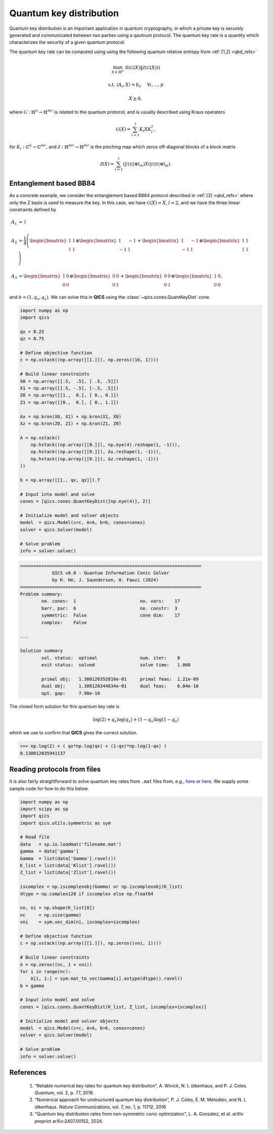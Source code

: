 Quantum key distribution
==========================

Quantum key distribution is an important application in
quantum cryptography, in which a private key is securely 
generated and communicated between two parties using a 
qautnum protocol. The quantum key rate is a quantity 
which characterizes the security of a given quantum protocol.

The quantum key rate can be computed using using the following
quantum relative entropy from :ref:`[1,2] <qkd_refs>`

.. math::

    \max_{X \in \mathbb{H}^n} &&& S( \mathcal{G}(X) \| \mathcal{Z}(\mathcal{G}(X)) )

    \text{s.t.} &&& \langle A_i, X \rangle = b_i, \quad \forall i,\ldots,p

    &&& X \succeq 0,

where :math:`\mathcal{G}:\mathbb{H}^n\rightarrow\mathbb{H}^{mr}` is
related to the quantum protocol, and is usually described using 
Kraus operators

.. math::

    \mathcal{G}(X) = \sum_{i=1}^l K_i X K_i^\dagger,

for :math:`K_i:\mathbb{C}^n\rightarrow\mathbb{C}^{mr}`, and 
:math:`\mathcal{Z}:\mathbb{H}^{mr}\rightarrow\mathbb{H}^{mr}` is
the pinching map which zeros off-diagonal blocks of a block matrix

.. math::

    \mathcal{Z}(X) = \sum_{i=1}^l (| i \rangle \langle i | \otimes \mathbb{I}_m) X (| i \rangle \langle i | \otimes \mathbb{I}_m).


Entanglement based BB84
--------------------------------

As a concrete example, we consider the entanglement based BB84 protocol
described in :ref:`[3] <qkd_refs>` where only the Z basis is used to 
measure the key. In this case, we have :math:`\mathcal{G}(X) = X`, :math:`l=2`,
and we have the three linear constraints defined by

.. math::

    A_1 &= \mathbb{I}\\ \\
    A_2 &= \frac{1}{4} \left(\begin{bmatrix} 1 & 1 \\ 1 & 1 \end{bmatrix} \otimes \begin{bmatrix} 1 & -1 \\ -1 & 1 \end{bmatrix} 
    + \begin{bmatrix} 1 & -1 \\ -1 & 1 \end{bmatrix} \otimes \begin{bmatrix} 1 & 1 \\ 1 & 1 \end{bmatrix}  \right) \\ \\
    A_3 &= \begin{bmatrix} 1 & 0 \\ 0 & 0 \end{bmatrix} \otimes \begin{bmatrix} 0 & 0 \\ 0 & 1 \end{bmatrix} 
    + \begin{bmatrix} 0 & 0 \\ 0 & 1 \end{bmatrix} \otimes \begin{bmatrix} 1 & 0 \\ 0 & 0 \end{bmatrix}  ,

and :math:`b = (1, q_x, q_z)`. We can solve this in **QICS** using the
:class:`~qics.cones.QuantKeyDist` cone.

.. code-block:: python

    import numpy as np
    import qics

    qx = 0.25
    qz = 0.75

    # Define objective function
    c = np.vstack((np.array([[1.]]), np.zeros((16, 1))))

    # Build linear constraints
    X0 = np.array([[.5,  .5], [ .5, .5]])
    X1 = np.array([[.5, -.5], [-.5, .5]])
    Z0 = np.array([[1.,  0.], [ 0., 0.]])
    Z1 = np.array([[0.,  0.], [ 0., 1.]])

    Ax = np.kron(X0, X1) + np.kron(X1, X0)
    Az = np.kron(Z0, Z1) + np.kron(Z1, Z0)

    A = np.vstack((
        np.hstack((np.array([[0.]]), np.eye(4).reshape(1, -1))),
        np.hstack((np.array([[0.]]), Ax.reshape(1, -1))),
        np.hstack((np.array([[0.]]), Az.reshape(1, -1)))
    ))

    b = np.array([[1., qx, qz]]).T

    # Input into model and solve
    cones = [qics.cones.QuantKeyDist([np.eye(4)], 2)]

    # Initialize model and solver objects
    model  = qics.Model(c=c, A=A, b=b, cones=cones)
    solver = qics.Solver(model)

    # Solve problem
    info = solver.solve()

.. code-block:: none

    ====================================================================
                QICS v0.0 - Quantum Information Conic Solver
                by K. He, J. Saunderson, H. Fawzi (2024)
    ====================================================================
    Problem summary:
            no. cones:  1                        no. vars:    17
            barr. par:  6                        no. constr:  3
            symmetric:  False                    cone dim:    17
            complex:    False

    ...

    Solution summary
            sol. status:  optimal                num. iter:    8
            exit status:  solved                 solve time:   1.068

            primal obj:   1.308120352816e-01     primal feas:  1.21e-09
            dual obj:     1.308120344834e-01     dual feas:    6.04e-10
            opt. gap:     7.98e-10

The closed form solution for this quantum key rate is

.. math::

    \log(2) + q_x \log(q_x) + (1 - q_x) \log(1 - q_x)

which we use to confirm that **QICS** gives the correct solution.

>>> np.log(2) + ( qx*np.log(qx) + (1-qx)*np.log(1-qx) )
0.130812035941137


Reading protocols from files
--------------------------------

It is also fairly straightforward to solve quantum key rates from
``.mat`` files from, e.g., `here <https://www.math.uwaterloo.ca/~hwolkowi/henry/reports/ZGNQKDmainsolverUSEDforPUBLCNJuly31/>`_ or 
`here <https://github.com/kerry-he/qrep-structure/tree/main/data>`_.
We supply some sample code for how to do this below.

.. code-block:: python

    import numpy as np
    import scipy as sp
    import qics
    import qics.utils.symmetric as sym

    # Read file
    data   = sp.io.loadmat('filename.mat')
    gamma  = data['gamma']
    Gamma  = list(data['Gamma'].ravel())
    K_list = list(data['Klist'].ravel())
    Z_list = list(data['Zlist'].ravel())

    iscomplex = np.iscomplexobj(Gamma) or np.iscomplexobj(K_list)
    dtype = np.complex128 if iscomplex else np.float64

    no, ni = np.shape(K_list[0])
    nc     = np.size(gamma)
    vni    = sym.vec_dim(ni, iscomplex=iscomplex)

    # Define objective function
    c = np.vstack((np.array([[1.]]), np.zeros((vni, 1))))

    # Build linear constraints
    A = np.zeros((nc, 1 + vni))
    for i in range(nc):
        A[i, 1:] = sym.mat_to_vec(Gamma[i].astype(dtype)).ravel()
    b = gamma

    # Input into model and solve
    cones = [qics.cones.QuantKeyDist(K_list, Z_list, iscomplex=iscomplex)]

    # Initialize model and solver objects
    model  = qics.Model(c=c, A=A, b=b, cones=cones)
    solver = qics.Solver(model)

    # Solve problem
    info = solver.solve()



.. _qkd_refs:

References
----------

    1. “Reliable numerical key rates for quantum key distribution”, 
       A. Winick, N. L ̈utkenhaus, and P. J. Coles.
       *Quantum*, vol. 2, p. 77, 2018.

    2. “Numerical approach for unstructured quantum key distribution”,
       P. J. Coles, E. M. Metodiev, and N. L ̈utkenhaus.
       *Nature Communications*, vol. 7, no. 1, p. 11712, 2016

    3. "Quantum key distribution rates from non-symmetric conic optimization",
       L. A. González, et al. *arXiv preprint* arXiv:2407.00152, 2024.

